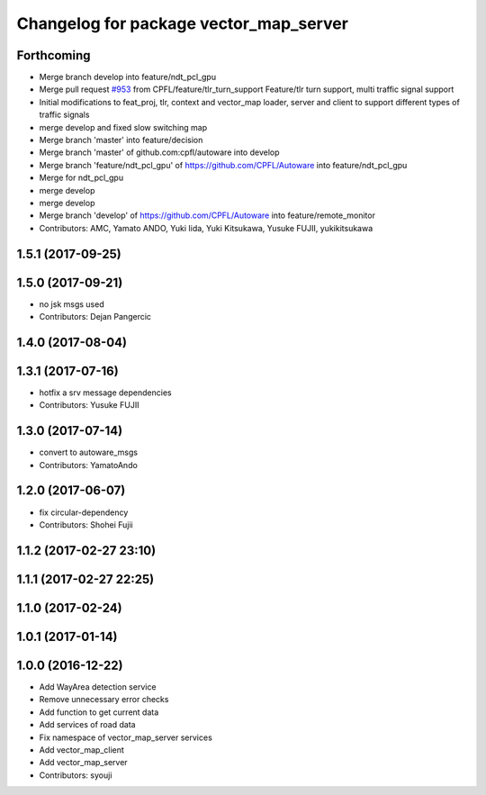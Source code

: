 ^^^^^^^^^^^^^^^^^^^^^^^^^^^^^^^^^^^^^^^
Changelog for package vector_map_server
^^^^^^^^^^^^^^^^^^^^^^^^^^^^^^^^^^^^^^^

Forthcoming
-----------
* Merge branch develop into feature/ndt_pcl_gpu
* Merge pull request `#953 <https://github.com/CPFL/Autoware/issues/953>`_ from CPFL/feature/tlr_turn_support
  Feature/tlr turn support, multi traffic signal support
* Initial modifications to feat_proj, tlr, context and vector_map loader, server and client to support different types of traffic signals
* merge develop and fixed slow switching map
* Merge branch 'master' into feature/decision
* Merge branch 'master' of github.com:cpfl/autoware into develop
* Merge branch 'feature/ndt_pcl_gpu' of https://github.com/CPFL/Autoware into feature/ndt_pcl_gpu
* Merge for ndt_pcl_gpu
* merge develop
* merge develop
* Merge branch 'develop' of https://github.com/CPFL/Autoware into feature/remote_monitor
* Contributors: AMC, Yamato ANDO, Yuki Iida, Yuki Kitsukawa, Yusuke FUJII, yukikitsukawa

1.5.1 (2017-09-25)
------------------

1.5.0 (2017-09-21)
------------------
* no jsk msgs used
* Contributors: Dejan Pangercic

1.4.0 (2017-08-04)
------------------

1.3.1 (2017-07-16)
------------------
* hotfix a srv message dependencies
* Contributors: Yusuke FUJII

1.3.0 (2017-07-14)
------------------
* convert to autoware_msgs
* Contributors: YamatoAndo

1.2.0 (2017-06-07)
------------------
* fix circular-dependency
* Contributors: Shohei Fujii

1.1.2 (2017-02-27 23:10)
------------------------

1.1.1 (2017-02-27 22:25)
------------------------

1.1.0 (2017-02-24)
------------------

1.0.1 (2017-01-14)
------------------

1.0.0 (2016-12-22)
------------------
* Add WayArea detection service
* Remove unnecessary error checks
* Add function to get current data
* Add services of road data
* Fix namespace of vector_map_server services
* Add vector_map_client
* Add vector_map_server
* Contributors: syouji
